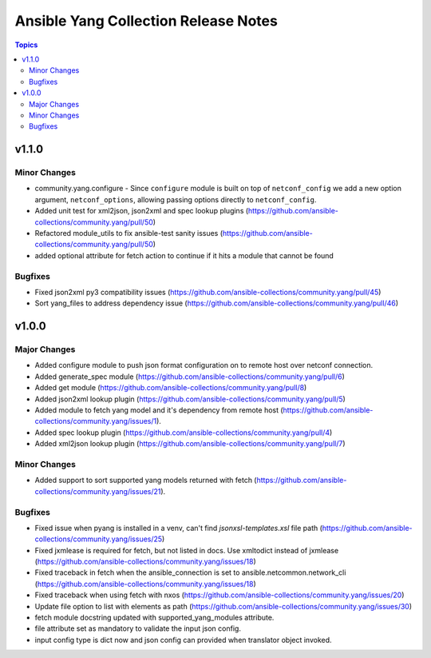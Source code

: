 ==========================================
Ansible Yang Collection Release Notes
==========================================

.. contents:: Topics

v1.1.0
======

Minor Changes
-------------

- community.yang.configure - Since ``configure`` module is built on top of ``netconf_config`` we add a new option argument, ``netconf_options``, allowing passing options directly to ``netconf_config``.
- Added unit test for xml2json, json2xml and spec lookup plugins (https://github.com/ansible-collections/community.yang/pull/50)
- Refactored module_utils to fix ansible-test sanity issues (https://github.com/ansible-collections/community.yang/pull/50)
- added optional attribute for fetch action to continue if it hits a module that cannot be found

Bugfixes
--------

- Fixed json2xml py3 compatibility issues (https://github.com/ansible-collections/community.yang/pull/45)
- Sort yang_files to address dependency issue (https://github.com/ansible-collections/community.yang/pull/46)

v1.0.0
======

Major Changes
-------------

- Added configure module to push json format configuration on to remote host over netconf connection.
- Added generate_spec module (https://github.com/ansible-collections/community.yang/pull/6)
- Added get module (https://github.com/ansible-collections/community.yang/pull/8)
- Added json2xml lookup plugin (https://github.com/ansible-collections/community.yang/pull/5)
- Added module to fetch yang model and it's dependency from remote host (https://github.com/ansible-collections/community.yang/issues/1).
- Added spec lookup plugin (https://github.com/ansible-collections/community.yang/pull/4)
- Added xml2json lookup plugin (https://github.com/ansible-collections/community.yang/pull/7)

Minor Changes
-------------

- Added support to sort supported yang models returned with fetch (https://github.com/ansible-collections/community.yang/issues/21).

Bugfixes
--------

- Fixed issue when pyang is installed in a venv, can't find `jsonxsl-templates.xsl` file path (https://github.com/ansible-collections/community.yang/issues/25)
- Fixed jxmlease is required for fetch, but not listed in docs. Use xmltodict instead of jxmlease (https://github.com/ansible-collections/community.yang/issues/18)
- Fixed traceback in fetch when the ansible_connection is set to ansible.netcommon.network_cli (https://github.com/ansible-collections/community.yang/issues/18)
- Fixed traceback when using fetch with nxos (https://github.com/ansible-collections/community.yang/issues/20)
- Update file option to list with elements as path (https://github.com/ansible-collections/community.yang/issues/30)
- fetch module docstring updated with supported_yang_modules attribute.
- file attribute set as mandatory to validate the input json config.
- input config type is dict now and json config can provided when translator object invoked.
